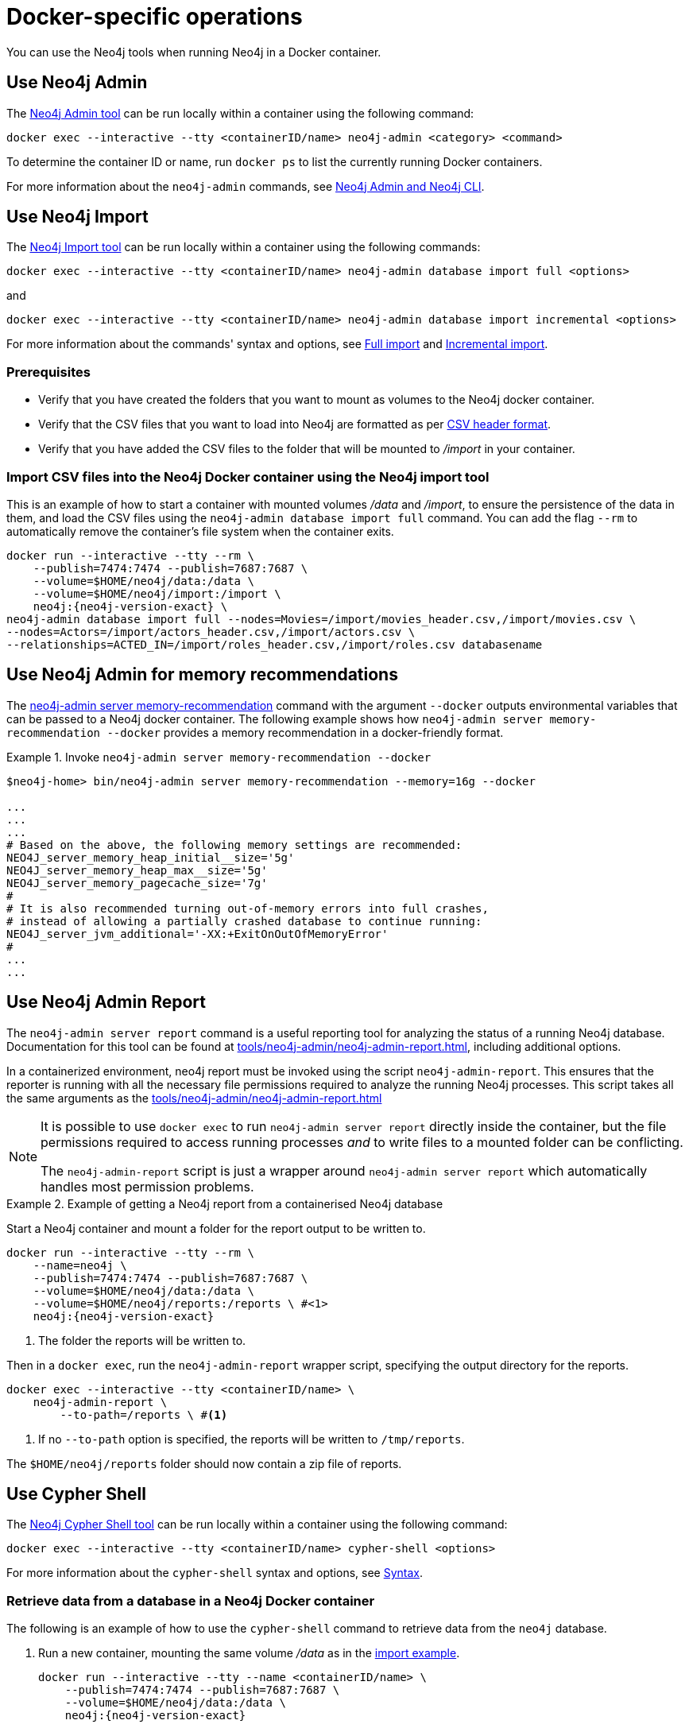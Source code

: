 :description: How to use Neo4j tools when running Neo4j in a Docker container.
[[docker-operations]]
= Docker-specific operations

You can use the Neo4j tools when running Neo4j in a Docker container.

[[docker-neo4j-admin]]
== Use Neo4j Admin

The xref:tools/neo4j-admin/index.adoc[Neo4j Admin tool] can be run locally within a container using the following command:

[source, shell]
----
docker exec --interactive --tty <containerID/name> neo4j-admin <category> <command>
----

To determine the container ID or name, run `docker ps` to list the currently running Docker containers.

For more information about the `neo4j-admin` commands, see xref:tools/neo4j-admin/index.adoc[Neo4j Admin and Neo4j CLI].

[[docker-neo4j-import]]
== Use Neo4j Import

The xref:tools/neo4j-admin/neo4j-admin-import.adoc[Neo4j Import tool] can be run locally within a container using the following commands:

[source, shell]
----
docker exec --interactive --tty <containerID/name> neo4j-admin database import full <options>
----

and

[source, shell]
----
docker exec --interactive --tty <containerID/name> neo4j-admin database import incremental <options>
----

For more information about the commands' syntax and options, see xref:tools/neo4j-admin/neo4j-admin-import.adoc#import-tool-full[Full import] and xref:tools/neo4j-admin/neo4j-admin-import.adoc#import-tool-incremental[Incremental import].

[discrete]
[[docker-import-prerequisites]]
=== Prerequisites

* Verify that you have created the folders that you want to mount as volumes to the Neo4j docker container.
* Verify that the CSV files that you want to load into Neo4j are formatted as per xref:tools/neo4j-admin/neo4j-admin-import.adoc#import-tool-header-format[CSV header format].
* Verify that you have added the CSV files to the folder that will be mounted to _/import_ in your container.

[discrete]
[[docker-import-example]]
=== Import CSV files into the Neo4j Docker container using the Neo4j import tool

This is an example of how to start a container with mounted volumes _/data_ and _/import_, to ensure the persistence of the data in them, and load the CSV files using the `neo4j-admin database import full` command.
You can add the flag `--rm` to automatically remove the container's file system when the container exits.

[source, shell, subs="attributes"]
----
docker run --interactive --tty --rm \
    --publish=7474:7474 --publish=7687:7687 \
    --volume=$HOME/neo4j/data:/data \
    --volume=$HOME/neo4j/import:/import \
    neo4j:{neo4j-version-exact} \
neo4j-admin database import full --nodes=Movies=/import/movies_header.csv,/import/movies.csv \
--nodes=Actors=/import/actors_header.csv,/import/actors.csv \
--relationships=ACTED_IN=/import/roles_header.csv,/import/roles.csv databasename
----

[[docker-neo4j-memrec]]
== Use Neo4j Admin for memory recommendations

The xref:tools/neo4j-admin/neo4j-admin-memrec.adoc[neo4j-admin server memory-recommendation] command with the argument `--docker` outputs environmental variables that can be passed to a Neo4j docker container.
The following example shows how `neo4j-admin server memory-recommendation --docker` provides a memory recommendation in a docker-friendly format.

.Invoke `neo4j-admin server memory-recommendation --docker`
====
[source, shell]
----
$neo4j-home> bin/neo4j-admin server memory-recommendation --memory=16g --docker

...
...
...
# Based on the above, the following memory settings are recommended:
NEO4J_server_memory_heap_initial__size='5g'
NEO4J_server_memory_heap_max__size='5g'
NEO4J_server_memory_pagecache_size='7g'
#
# It is also recommended turning out-of-memory errors into full crashes,
# instead of allowing a partially crashed database to continue running:
NEO4J_server_jvm_additional='-XX:+ExitOnOutOfMemoryError'
#
...
...
----
====

[[docker-neo4j-admin-report]]
== Use Neo4j Admin Report

The `neo4j-admin server report` command is a useful reporting tool for analyzing the status of a running Neo4j database.
Documentation for this tool can be found at xref:tools/neo4j-admin/neo4j-admin-report.adoc[], including additional options.


In a containerized environment, neo4j report must be invoked using the script `neo4j-admin-report`. This ensures that the reporter is running with all the necessary file permissions required to analyze the running Neo4j processes.
This script takes all the same arguments as the xref:tools/neo4j-admin/neo4j-admin-report.adoc[]


[NOTE]
====
It is possible to use `docker exec` to run `neo4j-admin server report` directly inside the container, but the file permissions required to access running processes _and_ to write files to a mounted folder can be conflicting.

The `neo4j-admin-report` script is just a wrapper around `neo4j-admin server report` which automatically handles most permission problems.
====



.Example of getting a Neo4j report from a containerised Neo4j database
====
Start a Neo4j container and mount a folder for the report output to be written to.
[source, shell, subs="attributes"]
----
docker run --interactive --tty --rm \
    --name=neo4j \
    --publish=7474:7474 --publish=7687:7687 \
    --volume=$HOME/neo4j/data:/data \
    --volume=$HOME/neo4j/reports:/reports \ #<1>
    neo4j:{neo4j-version-exact}
----
<1> The folder the reports will be written to.


Then in a `docker exec`, run the `neo4j-admin-report` wrapper script, specifying the output directory for the reports.

[source, shell]
----
docker exec --interactive --tty <containerID/name> \
    neo4j-admin-report \
        --to-path=/reports \ #<1>
----
<1> If no `--to-path` option is specified, the reports will be written to `/tmp/reports`.

The `$HOME/neo4j/reports` folder should now contain a zip file of reports.
====



[[docker-cypher-shell]]
== Use Cypher Shell

The xref:tools/cypher-shell.adoc[Neo4j Cypher Shell tool] can be run locally within a container using the following command:

[source, shell]
----
docker exec --interactive --tty <containerID/name> cypher-shell <options>
----

For more information about the `cypher-shell` syntax and options, see xref:tools/cypher-shell.adoc#cypher-shell-syntax[Syntax].

[[docker-cypher-shell-example]]
=== Retrieve data from a database in a Neo4j Docker container

The following is an example of how to use the `cypher-shell` command to retrieve data from the `neo4j` database.

. Run a new container, mounting the same volume _/data_ as in the xref:docker/operations.adoc#docker-import-example[import example].
+
[source, shell, subs="attributes,specialchars"]
----
docker run --interactive --tty --name <containerID/name> \
    --publish=7474:7474 --publish=7687:7687 \
    --volume=$HOME/neo4j/data:/data \
    neo4j:{neo4j-version-exact}
----

. Use the container ID or name to get into the container, and then, run the `cypher-shell` command and authenticate.
+
[source, shell]
----
docker exec --interactive --tty <containerID/name> cypher-shell -u neo4j -p <password>
----

. Retrieve some data.
+
[source, shell]
----
neo4j@neo4j> match (n:Actors)-[r]->(m:Movies) return n.name AS Actors, m.title AS Movies, m.year AS MovieYear;
+-------------------------------------------------------------+
| Actors               | Movies                   | MovieYear |
+-------------------------------------------------------------+
| "Keanu Reeves"       | "The Matrix Revolutions" | 2003      |
| "Keanu Reeves"       | "The Matrix Reloaded"    | 2003      |
| "Keanu Reeves"       | "The Matrix"             | 1999      |
| "Laurence Fishburne" | "The Matrix Revolutions" | 2003      |
| "Laurence Fishburne" | "The Matrix Reloaded"    | 2003      |
| "Laurence Fishburne" | "The Matrix"             | 1999      |
| "Carrie-Anne Moss"   | "The Matrix Revolutions" | 2003      |
| "Carrie-Anne Moss"   | "The Matrix Reloaded"    | 2003      |
| "Carrie-Anne Moss"   | "The Matrix"             | 1999      |
+-------------------------------------------------------------+

9 rows available after 61 ms, consumed after another 7 ms
----

[[docker-cypher-shell-script]]
=== Pass a Cypher script file to a Neo4j Docker container

There are different ways to pass a Cypher script file to a Neo4j Docker container, all of them using the Cypher Shell tool.

* Using the `--file` option of the `cypher-shell` command followed by the file name.
After the statements are executed `cypher-shell` shuts down.

* Using the `:source` command followed by the file name when in the Cypher interactive shell.

* Using the commands `cat` or `curl` with `cypher-shell` to pipe the contents of your script file into your container.

[NOTE]
====
To use the `--file` option or the `:source` command of Cypher Shell, the Cypher script file must be readable from inside the container, otherwise `cypher-shell` will not be able to open the file.
The folder containing the examples must be mounted to the container when the container is started.
====

The following are syntax examples of how to use these commands:

._example.cypher_ script
[source, shell]
----
match (n:Actors)-[r]->(m:Movies) return n.name AS Actors, m.title AS Movies, m.year AS MovieYear;
----

.Invoke `cypher-shell` with the `--file` option
[source, shell, subs="attributes"]
----
# Put the example.cypher file in the local folder ./examples.

# Start a Neo4j container and mount the ./examples folder inside the container:

docker run --rm \
--volume /path/to/local/examples:/examples \
--publish=7474:7474 \
--publish=7687:7687 \
--env NEO4J_AUTH=neo4j/<password> \
neo4j:{neo4j-version-exact}

# Run the Cypher Shell tool with the --file option passing the example.cypher file:

docker exec --interactive --tty <containerID/name> cypher-shell -u neo4j -p <password> --file /examples/example.cypher
----

.Use the `:source` command to run a Cypher script file
[source, shell, subs="attributes"]
----
# Put the example.cypher file in the local folder ./examples.

# Start a Neo4j container and mount the ./examples folder inside the container:

docker run --rm \
--volume /path/to/local/examples:/examples \
--publish=7474:7474 \
--publish=7687:7687 \
--env NEO4J_AUTH=neo4j/<password> \
neo4j:{neo4j-version-exact}

# Use the container ID or name to get into the container, and then, run the cypher-shell command and authenticate.

docker exec --interactive --tty <containerID/name> cypher-shell -u neo4j -p <password>

# Invoke the :source command followed by the file name.

neo4j@neo4j> :source example.cypher
----

.Invoke `curl` with Cypher Shell
[source, shell]
----
curl http://mysite.com/config/example.cypher | sudo docker exec --interactive <containerID/name> cypher-shell -u neo4j -p <password>
----

.Invoke `cat` with Cypher Shell
[source, shell]
----
cat example.cypher | sudo  docker exec --interactive  <containerID/name> cypher-shell -u neo4j -p <password>
----

.Example output
[source, shell, role="noheader"]
----
Actors, Movies, MovieYear
"Keanu Reeves", "The Matrix Revolutions", 2003
"Keanu Reeves", "The Matrix Reloaded", 2003
"Keanu Reeves", "The Matrix", 1999
"Laurence Fishburne", "The Matrix Revolutions", 2003
"Laurence Fishburne", "The Matrix Reloaded", 2003
"Laurence Fishburne", "The Matrix", 1999
"Carrie-Anne Moss", "The Matrix Revolutions", 2003
"Carrie-Anne Moss", "The Matrix Reloaded", 2003
"Carrie-Anne Moss", "The Matrix", 1999
----

These commands take the contents of the script file and pass it into the Docker container using Cypher Shell.
Then, they run a Cypher example, `LOAD CSV` dataset, which might be hosted somewhere on a server (with `curl`), create indexes, constraints, or do other administrative operations.

